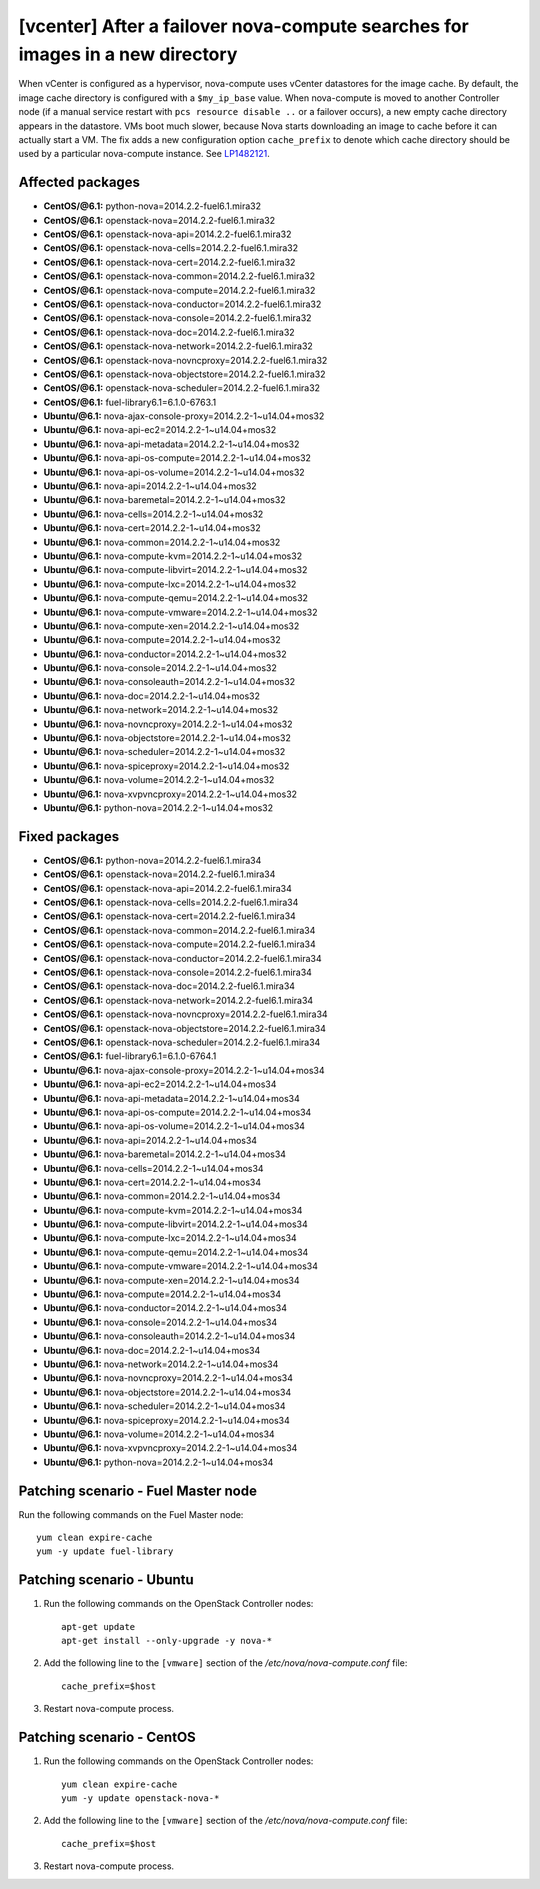 .. _mos61mu-1482121:

[vcenter] After a failover nova-compute searches for images in a new directory
==============================================================================

When vCenter is configured as a hypervisor, nova-compute uses vCenter datastores for the image cache.
By default, the image cache directory is configured with a ``$my_ip_base`` value.
When nova-compute is moved to another Controller node (if a manual service restart
with ``pcs resource disable ..`` or a failover occurs), a new empty cache directory
appears in the datastore. VMs boot much slower, because Nova starts downloading an
image to cache before it can actually start a VM. The fix adds a new configuration
option ``cache_prefix`` to denote which cache directory should be used by a particular nova-compute instance.
See `LP1482121 <https://bugs.launchpad.net/bugs/1482121>`_.

Affected packages
-----------------
* **CentOS/@6.1:** python-nova=2014.2.2-fuel6.1.mira32
* **CentOS/@6.1:** openstack-nova=2014.2.2-fuel6.1.mira32
* **CentOS/@6.1:** openstack-nova-api=2014.2.2-fuel6.1.mira32
* **CentOS/@6.1:** openstack-nova-cells=2014.2.2-fuel6.1.mira32
* **CentOS/@6.1:** openstack-nova-cert=2014.2.2-fuel6.1.mira32
* **CentOS/@6.1:** openstack-nova-common=2014.2.2-fuel6.1.mira32
* **CentOS/@6.1:** openstack-nova-compute=2014.2.2-fuel6.1.mira32
* **CentOS/@6.1:** openstack-nova-conductor=2014.2.2-fuel6.1.mira32
* **CentOS/@6.1:** openstack-nova-console=2014.2.2-fuel6.1.mira32
* **CentOS/@6.1:** openstack-nova-doc=2014.2.2-fuel6.1.mira32
* **CentOS/@6.1:** openstack-nova-network=2014.2.2-fuel6.1.mira32
* **CentOS/@6.1:** openstack-nova-novncproxy=2014.2.2-fuel6.1.mira32
* **CentOS/@6.1:** openstack-nova-objectstore=2014.2.2-fuel6.1.mira32
* **CentOS/@6.1:** openstack-nova-scheduler=2014.2.2-fuel6.1.mira32
* **CentOS/@6.1:** fuel-library6.1=6.1.0-6763.1
* **Ubuntu/@6.1:** nova-ajax-console-proxy=2014.2.2-1~u14.04+mos32
* **Ubuntu/@6.1:** nova-api-ec2=2014.2.2-1~u14.04+mos32
* **Ubuntu/@6.1:** nova-api-metadata=2014.2.2-1~u14.04+mos32
* **Ubuntu/@6.1:** nova-api-os-compute=2014.2.2-1~u14.04+mos32
* **Ubuntu/@6.1:** nova-api-os-volume=2014.2.2-1~u14.04+mos32
* **Ubuntu/@6.1:** nova-api=2014.2.2-1~u14.04+mos32
* **Ubuntu/@6.1:** nova-baremetal=2014.2.2-1~u14.04+mos32
* **Ubuntu/@6.1:** nova-cells=2014.2.2-1~u14.04+mos32
* **Ubuntu/@6.1:** nova-cert=2014.2.2-1~u14.04+mos32
* **Ubuntu/@6.1:** nova-common=2014.2.2-1~u14.04+mos32
* **Ubuntu/@6.1:** nova-compute-kvm=2014.2.2-1~u14.04+mos32
* **Ubuntu/@6.1:** nova-compute-libvirt=2014.2.2-1~u14.04+mos32
* **Ubuntu/@6.1:** nova-compute-lxc=2014.2.2-1~u14.04+mos32
* **Ubuntu/@6.1:** nova-compute-qemu=2014.2.2-1~u14.04+mos32
* **Ubuntu/@6.1:** nova-compute-vmware=2014.2.2-1~u14.04+mos32
* **Ubuntu/@6.1:** nova-compute-xen=2014.2.2-1~u14.04+mos32
* **Ubuntu/@6.1:** nova-compute=2014.2.2-1~u14.04+mos32
* **Ubuntu/@6.1:** nova-conductor=2014.2.2-1~u14.04+mos32
* **Ubuntu/@6.1:** nova-console=2014.2.2-1~u14.04+mos32
* **Ubuntu/@6.1:** nova-consoleauth=2014.2.2-1~u14.04+mos32
* **Ubuntu/@6.1:** nova-doc=2014.2.2-1~u14.04+mos32
* **Ubuntu/@6.1:** nova-network=2014.2.2-1~u14.04+mos32
* **Ubuntu/@6.1:** nova-novncproxy=2014.2.2-1~u14.04+mos32
* **Ubuntu/@6.1:** nova-objectstore=2014.2.2-1~u14.04+mos32
* **Ubuntu/@6.1:** nova-scheduler=2014.2.2-1~u14.04+mos32
* **Ubuntu/@6.1:** nova-spiceproxy=2014.2.2-1~u14.04+mos32
* **Ubuntu/@6.1:** nova-volume=2014.2.2-1~u14.04+mos32
* **Ubuntu/@6.1:** nova-xvpvncproxy=2014.2.2-1~u14.04+mos32
* **Ubuntu/@6.1:** python-nova=2014.2.2-1~u14.04+mos32

Fixed packages
--------------
* **CentOS/@6.1:** python-nova=2014.2.2-fuel6.1.mira34
* **CentOS/@6.1:** openstack-nova=2014.2.2-fuel6.1.mira34
* **CentOS/@6.1:** openstack-nova-api=2014.2.2-fuel6.1.mira34
* **CentOS/@6.1:** openstack-nova-cells=2014.2.2-fuel6.1.mira34
* **CentOS/@6.1:** openstack-nova-cert=2014.2.2-fuel6.1.mira34
* **CentOS/@6.1:** openstack-nova-common=2014.2.2-fuel6.1.mira34
* **CentOS/@6.1:** openstack-nova-compute=2014.2.2-fuel6.1.mira34
* **CentOS/@6.1:** openstack-nova-conductor=2014.2.2-fuel6.1.mira34
* **CentOS/@6.1:** openstack-nova-console=2014.2.2-fuel6.1.mira34
* **CentOS/@6.1:** openstack-nova-doc=2014.2.2-fuel6.1.mira34
* **CentOS/@6.1:** openstack-nova-network=2014.2.2-fuel6.1.mira34
* **CentOS/@6.1:** openstack-nova-novncproxy=2014.2.2-fuel6.1.mira34
* **CentOS/@6.1:** openstack-nova-objectstore=2014.2.2-fuel6.1.mira34
* **CentOS/@6.1:** openstack-nova-scheduler=2014.2.2-fuel6.1.mira34
* **CentOS/@6.1:** fuel-library6.1=6.1.0-6764.1
* **Ubuntu/@6.1:** nova-ajax-console-proxy=2014.2.2-1~u14.04+mos34
* **Ubuntu/@6.1:** nova-api-ec2=2014.2.2-1~u14.04+mos34
* **Ubuntu/@6.1:** nova-api-metadata=2014.2.2-1~u14.04+mos34
* **Ubuntu/@6.1:** nova-api-os-compute=2014.2.2-1~u14.04+mos34
* **Ubuntu/@6.1:** nova-api-os-volume=2014.2.2-1~u14.04+mos34
* **Ubuntu/@6.1:** nova-api=2014.2.2-1~u14.04+mos34
* **Ubuntu/@6.1:** nova-baremetal=2014.2.2-1~u14.04+mos34
* **Ubuntu/@6.1:** nova-cells=2014.2.2-1~u14.04+mos34
* **Ubuntu/@6.1:** nova-cert=2014.2.2-1~u14.04+mos34
* **Ubuntu/@6.1:** nova-common=2014.2.2-1~u14.04+mos34
* **Ubuntu/@6.1:** nova-compute-kvm=2014.2.2-1~u14.04+mos34
* **Ubuntu/@6.1:** nova-compute-libvirt=2014.2.2-1~u14.04+mos34
* **Ubuntu/@6.1:** nova-compute-lxc=2014.2.2-1~u14.04+mos34
* **Ubuntu/@6.1:** nova-compute-qemu=2014.2.2-1~u14.04+mos34
* **Ubuntu/@6.1:** nova-compute-vmware=2014.2.2-1~u14.04+mos34
* **Ubuntu/@6.1:** nova-compute-xen=2014.2.2-1~u14.04+mos34
* **Ubuntu/@6.1:** nova-compute=2014.2.2-1~u14.04+mos34
* **Ubuntu/@6.1:** nova-conductor=2014.2.2-1~u14.04+mos34
* **Ubuntu/@6.1:** nova-console=2014.2.2-1~u14.04+mos34
* **Ubuntu/@6.1:** nova-consoleauth=2014.2.2-1~u14.04+mos34
* **Ubuntu/@6.1:** nova-doc=2014.2.2-1~u14.04+mos34
* **Ubuntu/@6.1:** nova-network=2014.2.2-1~u14.04+mos34
* **Ubuntu/@6.1:** nova-novncproxy=2014.2.2-1~u14.04+mos34
* **Ubuntu/@6.1:** nova-objectstore=2014.2.2-1~u14.04+mos34
* **Ubuntu/@6.1:** nova-scheduler=2014.2.2-1~u14.04+mos34
* **Ubuntu/@6.1:** nova-spiceproxy=2014.2.2-1~u14.04+mos34
* **Ubuntu/@6.1:** nova-volume=2014.2.2-1~u14.04+mos34
* **Ubuntu/@6.1:** nova-xvpvncproxy=2014.2.2-1~u14.04+mos34
* **Ubuntu/@6.1:** python-nova=2014.2.2-1~u14.04+mos34

Patching scenario - Fuel Master node
------------------------------------

Run the following commands on the Fuel Master node::

        yum clean expire-cache
        yum -y update fuel-library

Patching scenario - Ubuntu
--------------------------

#. Run the following commands on the OpenStack Controller nodes::

        apt-get update
        apt-get install --only-upgrade -y nova-*

#. Add the following line to the ``[vmware]`` section of the `/etc/nova/nova-compute.conf` file::

        cache_prefix=$host

#. Restart nova-compute process.

Patching scenario - CentOS
--------------------------

#. Run the following commands on the OpenStack Controller nodes::

        yum clean expire-cache
        yum -y update openstack-nova-*

#. Add the following line to the ``[vmware]`` section of the `/etc/nova/nova-compute.conf` file::

        cache_prefix=$host

#. Restart nova-compute process.

